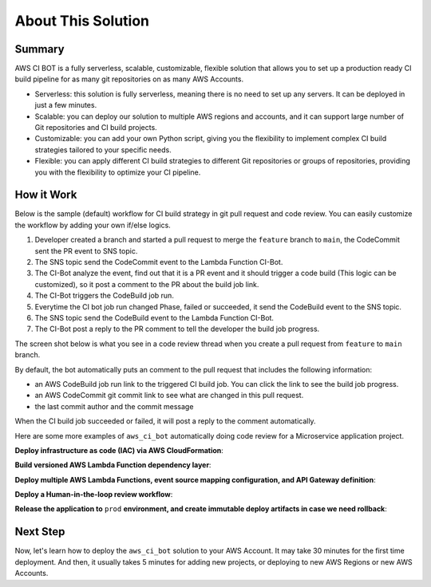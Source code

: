 About This Solution
==============================================================================


Summary
------------------------------------------------------------------------------
AWS CI BOT is a fully serverless, scalable, customizable, flexible solution that allows you to set up a production ready CI build pipeline for as many git repositories on as many AWS Accounts.

- Serverless: this solution is fully serverless, meaning there is no need to set up any servers. It can be deployed in just a few minutes.
- Scalable: you can deploy our solution to multiple AWS regions and accounts, and it can support large number of Git repositories and CI build projects.
- Customizable: you can add your own Python script, giving you the flexibility to implement complex CI build strategies tailored to your specific needs.
- Flexible: you can apply different CI build strategies to different Git repositories or groups of repositories, providing you with the flexibility to optimize your CI pipeline.


How it Work
------------------------------------------------------------------------------
Below is the sample (default) workflow for CI build strategy in git pull request and code review. You can easily customize the workflow by adding your own if/else logics.

.. image:: ./images/pr-workflow.drawio.png

1. Developer created a branch and started a pull request to merge the ``feature`` branch to ``main``, the CodeCommit sent the PR event to SNS topic.
2. The SNS topic send the CodeCommit event to the Lambda Function CI-Bot.
3. The CI-Bot analyze the event, find out that it is a PR event and it should trigger a code build (This logic can be customized), so it post a comment to the PR about the build job link.
4. The CI-Bot triggers the CodeBuild job run.
5. Everytime the CI bot job run changed Phase, failed or succeeded, it send the CodeBuild event to the SNS topic.
6. The SNS topic send the CodeBuild event to the Lambda Function CI-Bot.
7. The CI-Bot post a reply to the PR comment to tell the developer the build job progress.

The screen shot below is what you see in a code review thread when you create a pull request from ``feature`` to ``main`` branch.

.. image:: ./images/comment-bot.png

By default, the bot automatically puts an comment to the pull request that includes the following information:

- an AWS CodeBuild job run link to the triggered CI build job. You can click the link to see the build job progress.
- an AWS CodeCommit git commit link to see what are changed in this pull request.
- the last commit author and the commit message

When the CI build job succeeded or failed, it will post a reply to the comment automatically.

Here are some more examples of ``aws_ci_bot`` automatically doing code review for a Microservice application project.

**Deploy infrastructure as code (IAC) via AWS CloudFormation**:

.. image:: ./images/pr-for-iac.png

**Build versioned AWS Lambda Function dependency layer**:

.. image:: ./images/pr-for-lambda-layer.png

**Deploy multiple AWS Lambda Functions, event source mapping configuration, and API Gateway definition**:

.. image:: ./images/pr-for-lambda-app-deploy.png

**Deploy a Human-in-the-loop review workflow**:

.. image:: ./images/pr-for-hil.png

**Release the application to** ``prod`` **environment, and create immutable deploy artifacts in case we need rollback**:

.. image:: ./images/pr-for-release-to-prod.png


Next Step
------------------------------------------------------------------------------
Now, let's learn how to deploy the ``aws_ci_bot`` solution to your AWS Account. It may take 30 minutes for the first time deployment. And then, it usually takes 5 minutes for adding new projects, or deploying to new AWS Regions or new AWS Accounts.

